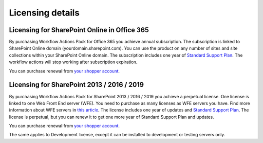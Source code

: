 Licensing details
==================================================


Licensing for SharePoint Online in Office 365
--------------------------------------------------

By purchasing Workflow Actions Pack for Office 365 you achieve annual subscription. The subscription is linked to SharePoint Online domain (yourdomain.sharepoint.com). You can use the product on any number of sites and site collections within
your SharePoint Online domain. The subscription includes one year of `Standard Support Plan <https://plumsail.com/support-plans/>`_. The workflow actions will stop working after subscription expiration. 

You can purchase renewal from `your shopper account <https://plumsail.com/how-to-renew-maintenance-or-subscription>`_.

Licensing for SharePoint 2013 / 2016 / 2019
--------------------------------------------------

By purchasing Workflow Actions Pack for SharePoint 2013 / 2016 / 2019 you achieve a perpetual license. One license is linked to one Web Front End server (WFE). You need to purchase as many licenses as WFE servers you have. Find more information about WFE servers in `this article <https://plumsail.com/blog/2016/10/what-is-sharepont-web-front-end-server-wfe/>`_. The license includes one year of updates and `Standard Support Plan <https://plumsail.com/support-plans/>`_. The license is perpetual, but you can renew it to get one more year of Standard Support Plan and updates.

You can purchase renewal from `your shopper account <https://plumsail.com/how-to-renew-maintenance-or-subscription>`_.

The same applies to Development license, except it can be installed to development or testing servers only.